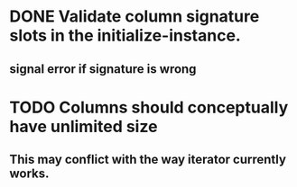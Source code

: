 * DONE Validate column signature slots in the initialize-instance.
  CLOSED: [2019-03-10 nie 16:52]
** signal error if signature is wrong
* TODO Columns should conceptually have unlimited size
** This may conflict with the way iterator currently works.
